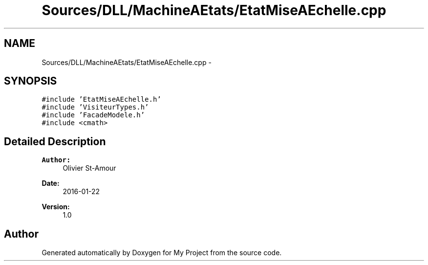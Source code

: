 .TH "Sources/DLL/MachineAEtats/EtatMiseAEchelle.cpp" 3 "Mon Feb 15 2016" "My Project" \" -*- nroff -*-
.ad l
.nh
.SH NAME
Sources/DLL/MachineAEtats/EtatMiseAEchelle.cpp \- 
.SH SYNOPSIS
.br
.PP
\fC#include 'EtatMiseAEchelle\&.h'\fP
.br
\fC#include 'VisiteurTypes\&.h'\fP
.br
\fC#include 'FacadeModele\&.h'\fP
.br
\fC#include <cmath>\fP
.br

.SH "Detailed Description"
.PP 

.PP
\fBAuthor:\fP
.RS 4
Olivier St-Amour 
.RE
.PP
\fBDate:\fP
.RS 4
2016-01-22 
.RE
.PP
\fBVersion:\fP
.RS 4
1\&.0 
.RE
.PP

.SH "Author"
.PP 
Generated automatically by Doxygen for My Project from the source code\&.
